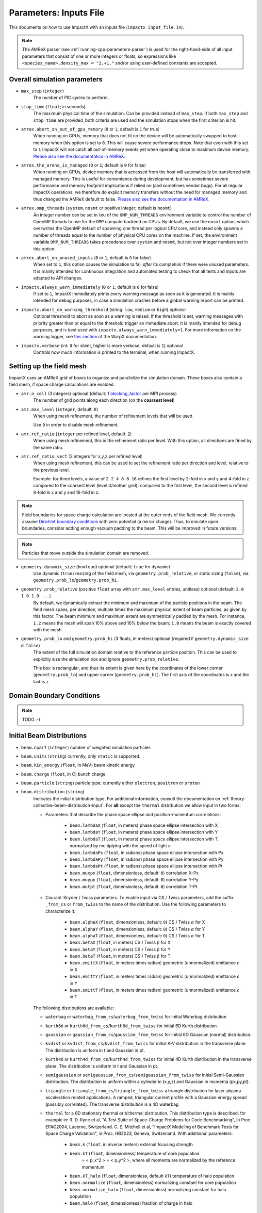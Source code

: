 .. _running-cpp-parameters:

Parameters: Inputs File
=======================

This documents on how to use ImpactX with an inputs file (``impactx input_file.in``).

.. note::
   The AMReX parser (see :ref:`running-cpp-parameters-parser`) is used for the right-hand-side of all input parameters that consist of one or more integers or floats, so expressions like ``<species_name>.density_max = "2.+1."`` and/or using user-defined constants are accepted.

.. _running-cpp-parameters-overall:

Overall simulation parameters
-----------------------------

* ``max_step`` (``integer``)
    The number of PIC cycles to perform.

* ``stop_time`` (``float``; in seconds)
    The maximum physical time of the simulation. Can be provided instead of ``max_step``. If both
    ``max_step`` and ``stop_time`` are provided, both criteria are used and the simulation stops
    when the first criterion is hit.

* ``amrex.abort_on_out_of_gpu_memory``  (``0`` or ``1``; default is ``1`` for true)
    When running on GPUs, memory that does not fit on the device will be automatically swapped to host memory when this option is set to ``0``.
    This will cause severe performance drops.
    Note that even with this set to ``1`` ImpactX will not catch all out-of-memory events yet when operating close to maximum device memory.
    `Please also see the documentation in AMReX <https://amrex-codes.github.io/amrex/docs_html/GPU.html#inputs-parameters>`__.

* ``amrex.the_arena_is_managed``  (``0`` or ``1``; default is ``0`` for false)
    When running on GPUs, device memory that is accessed from the host will automatically be transferred with managed memory.
    This is useful for convenience during development, but has sometimes severe performance and memory footprint implications if relied on (and sometimes vendor bugs).
    For all regular ImpactX operations, we therefore do explicit memory transfers without the need for managed memory and thus changed the AMReX default to false.
    `Please also see the documentation in AMReX <https://amrex-codes.github.io/amrex/docs_html/GPU.html#inputs-parameters>`__.

* ``amrex.omp_threads``  (``system``, ``nosmt`` or positive integer; default is ``nosmt``)
    An integer number can be set in lieu of the ``OMP_NUM_THREADS`` environment variable to control the number of OpenMP threads to use for the ``OMP`` compute backend on CPUs.
    By default, we use the ``nosmt`` option, which overwrites the OpenMP default of spawning one thread per logical CPU core, and instead only spawns a number of threads equal to the number of physical CPU cores on the machine.
    If set, the environment variable ``OMP_NUM_THREADS`` takes precedence over ``system`` and ``nosmt``, but not over integer numbers set in this option.

* ``amrex.abort_on_unused_inputs`` (``0`` or ``1``; default is ``0`` for false)
    When set to ``1``, this option causes the simulation to fail *after* its completion if there were unused parameters.
    It is mainly intended for continuous integration and automated testing to check that all tests and inputs are adapted to API changes.

* ``impactx.always_warn_immediately`` (``0`` or ``1``; default is ``0`` for false)
    If set to ``1``, ImpactX immediately prints every warning message as soon as it is generated.
    It is mainly intended for debug purposes, in case a simulation crashes before a global warning report can be printed.

* ``impactx.abort_on_warning_threshold`` (string: ``low``, ``medium`` or ``high``) optional
    Optional threshold to abort as soon as a warning is raised.
    If the threshold is set, warning messages with priority greater than or equal to the threshold trigger an immediate abort.
    It is mainly intended for debug purposes, and is best used with ``impactx.always_warn_immediately=1``.
    For more information on the warning logger, see `this section <https://warpx.readthedocs.io/en/latest/developers/warning_logger.html>`__ of the WarpX documentation.

* ``impactx.verbose`` (int: ``0`` for silent, higher is more verbose; default is ``1``) optional
    Controls how much information is printed to the terminal, when running ImpactX.


.. _running-cpp-parameters-box:


Setting up the field mesh
-------------------------

ImpactX uses an AMReX grid of boxes to organize and parallelize the simulation domain.
These boxes also contain a field mesh, if space charge calculations are enabled.

* ``amr.n_cell`` (3 integers) optional (default: 1 `blocking_factor <https://amrex-codes.github.io/amrex/docs_html/GridCreation.html>`__ per MPI process)
    The number of grid points along each direction (on the **coarsest level**)

* ``amr.max_level`` (``integer``, default: ``0``)
    When using mesh refinement, the number of refinement levels that will be used.

    Use ``0`` in order to disable mesh refinement.

* ``amr.ref_ratio`` (``integer`` per refined level, default: ``2``)
    When using mesh refinement, this is the refinement ratio per level.
    With this option, all directions are fined by the same ratio.

* ``amr.ref_ratio_vect`` (3 integers for x,y,z per refined level)
    When using mesh refinement, this can be used to set the refinement ratio per direction and level, relative to the previous level.

    Example: for three levels, a value of ``2 2 4 8 8 16`` refines the first level by 2-fold in x and y and 4-fold in z compared to the coarsest level (level 0/mother grid); compared to the first level, the second level is refined 8-fold in x and y and 16-fold in z.

.. note::

   Field boundaries for space charge calculation are located at the outer ends of the field mesh.
   We currently assume `Dirichlet boundary conditions <https://en.wikipedia.org/wiki/Dirichlet_boundary_condition>`__ with zero potential (a mirror charge).
   Thus, to emulate open boundaries, consider adding enough vacuum padding to the beam.
   This will be improved in future versions.

.. note::

   Particles that move outside the simulation domain are removed.

* ``geometry.dynamic_size`` (``boolean``) optional (default: ``true`` for dynamic)
    Use dynamic (``true``) resizing of the field mesh, via ``geometry.prob_relative``, or static sizing (``false``), via ``geometry.prob_lo``/``geometry.prob_hi``.

* ``geometry.prob_relative`` (positive ``float`` array with ``amr.max_level`` entries, unitless) optional (default: ``3.0 1.0 1.0 ...``)
    By default, we dynamically extract the minimum and maximum of the particle positions in the beam.
    The field mesh spans, per direction, multiple times the maximum physical extent of beam particles, as given by this factor.
    The beam minimum and maximum extent are symmetrically padded by the mesh.
    For instance, ``1.2`` means the mesh will span 10% above and 10% below the beam;
    ``1.0`` means the beam is exactly covered with the mesh.

* ``geometry.prob_lo`` and ``geometry.prob_hi`` (3 floats, in meters) optional (required if ``geometry.dynamic_size`` is ``false``)
    The extent of the full simulation domain relative to the reference particle position.
    This can be used to explicitly size the simulation box and ignore ``geometry.prob_relative``.

    This box is rectangular, and thus its extent is given here by the coordinates of the lower corner (``geometry.prob_lo``) and upper corner (``geometry.prob_hi``).
    The first axis of the coordinates is x and the last is z.


.. _running-cpp-parameters-bc:

Domain Boundary Conditions
--------------------------

.. note::

   TODO :-)


.. _running-cpp-parameters-particle:

Initial Beam Distributions
--------------------------

* ``beam.npart`` (``integer``)
  number of weighted simulation particles

* ``beam.units`` (``string``)
  currently, only ``static`` is supported.

* ``beam.kin_energy`` (``float``, in MeV)
  beam kinetic energy

* ``beam.charge`` (``float``, in C)
  bunch charge

* ``beam.particle`` (``string``)
  particle type: currently either ``electron``, ``positron`` or ``proton``

* ``beam.distribution`` (``string``)
    Indicates the initial distribution type.
    For additional information, consult the documentation on :ref:`theory-collective-beam-distribution-input`.
    For **all** except the ``thermal`` distribution we allow input in two forms:

    * Parameters that describe the phase space ellipse and position-momentum correlations:

        * ``beam.lambdaX`` (``float``, in meters) phase space ellipse intersection with X
        * ``beam.lambdaY`` (``float``, in meters) phase space ellipse intersection with Y
        * ``beam.lambdaT`` (``float``, in meters) phase space ellipse intersection with T, normalized by multiplying with the speed of light *c*
        * ``beam.lambdaPx`` (``float``, in radians) phase space ellipse intersection with Px
        * ``beam.lambdaPy`` (``float``, in radians) phase space ellipse intersection with Py
        * ``beam.lambdaPt`` (``float``, in radians) phase space ellipse intersection with Pt
        * ``beam.muxpx`` (``float``, dimensionless, default: ``0``) correlation X-Px
        * ``beam.muypy`` (``float``, dimensionless, default: ``0``) correlation Y-Py
        * ``beam.mutpt`` (``float``, dimensionless, default: ``0``) correlation T-Pt

    * Courant-Snyder / Twiss parameters.
      To enable input via CS / Twiss parameters, add the suffix ``_from_cs`` or ``from_twiss`` to the name of the distribution.
      Use the following parameters to characterize it:

        * ``beam.alphaX`` (``float``, dimensionless, default: ``0``) CS / Twiss :math:`\alpha` for X
        * ``beam.alphaY`` (``float``, dimensionless, default: ``0``) CS / Twiss :math:`\alpha` for Y
        * ``beam.alphaT`` (``float``, dimensionless, default: ``0``) CS / Twiss :math:`\alpha` for T
        * ``beam.betaX`` (``float``, in meters) CS / Twiss :math:`\beta` for X
        * ``beam.betaY`` (``float``, in meters) CS / Twiss :math:`\beta` for Y
        * ``beam.betaT`` (``float``, in meters) CS / Twiss :math:`\beta` for T
        * ``beam.emittX`` (``float``, in meters times radian) geometric (unnormalized) emittance :math:`\epsilon` in X
        * ``beam.emittY`` (``float``, in meters times radian) geometric (unnormalized) emittance :math:`\epsilon` in Y
        * ``beam.emittT`` (``float``, in meters times radian) geometric (unnormalized) emittance :math:`\epsilon` in T

    The following distributions are available:

    * ``waterbag`` or ``waterbag_from_cs``/``waterbag_from_twiss`` for initial Waterbag distribution.

    * ``kurth6d`` or ``kurth6d_from_cs``/``kurth6d_from_twiss`` for initial 6D Kurth distribution.

    * ``gaussian`` or ``gaussian_from_cs``/``gaussian_from_twiss`` for initial 6D Gaussian (normal) distribution.

    * ``kvdist`` or ``kvdist_from_cs``/``kvdist_from_twiss`` for initial K-V distribution in the transverse plane.
      The distribution is uniform in t and Gaussian in pt.

    * ``kurth4d`` or ``kurth4d_from_cs``/``kurth4d_from_twiss`` for initial 4D Kurth distribution in the transverse plane.
      The distribution is uniform in t and Gaussian in pt.

    * ``semigaussian`` or ``semigaussian_from_cs``/``semigaussian_from_twiss`` for initial Semi-Gaussian distribution.  The distribution is uniform within a cylinder in (x,y,z) and Gaussian in momenta (px,py,pt).

    * ``triangle`` or ``triangle_from_cs``/``triangle_from_twiss`` a triangle distribution for laser-plasma acceleration related applications.
      A ramped, triangular current profile with a Gaussian energy spread (possibly correlated).
      The transverse distribution is a 4D waterbag.

    * ``thermal`` for a 6D stationary thermal or bithermal distribution.
      This distribution type is described, for example in:
      R. D. Ryne et al, "A Test Suite of Space-Charge Problems for Code Benchmarking", in Proc. EPAC2004, Lucerne, Switzerland.
      C. E. Mitchell et al, "ImpactX Modeling of Benchmark Tests for Space Charge Validation", in Proc. HB2023, Geneva, Switzerland.
      With additional parameters:

        * ``beam.k`` (``float``, in inverse meters) external focusing strength
        * ``beam.kT`` (``float``, dimensionless) temperature of core population
           = < p_x^2 > = < p_y^2 >, where all momenta are normalized by the reference momentum
        * ``beam.kT_halo`` (``float``, dimensionless, default ``kT``) temperature of halo population
        * ``beam.normalize`` (``float``, dimensionless) normalizing constant for core population
        * ``beam.normalize_halo`` (``float``, dimensionless) normalizing constant for halo population
        * ``beam.halo`` (``float``, dimensionless) fraction of charge in halo


.. _running-cpp-parameters-lattice:

Lattice Elements
----------------

* ``lattice.elements`` (``list of strings``) optional (default: no elements)
    A list of names (one name per lattice element), in the order that they appear in the lattice.

* ``lattice.periods`` (``integer``) optional (default: ``1``)
    The number of periods to repeat the lattice.

* ``lattice.reverse`` (``boolean``) optional (default: ``false``)
    Reverse the list of elements in the lattice.
    If ``reverse`` and ``periods`` both appear, then ``reverse`` is applied before ``periods``.

* ``lattice.nslice`` (``integer``) optional (default: ``1``)
    A positive integer specifying the number of slices used for the application of
    space charge in all elements; overwritten by element parameter "nslice"

* ``<element_name>.type`` (``string``)
    Indicates the element type for this lattice element. This should be one of:

         * ``cfbend`` for a combined function bending magnet. This requires these additional parameters:

            * ``<element_name>.ds`` (``float``, in meters) the segment length
            * ``<element_name>.rc`` (``float``, in meters) the bend radius
            * ``<element_name>.k`` (``float``, in inverse meters squared) the quadrupole strength
                = (magnetic field gradient in T/m) / (magnetic rigidity in T-m)

              * k > 0 horizontal focusing
              * k < 0 horizontal defocusing

            * ``<element_name>.dx`` (``float``, in meters) horizontal translation error
            * ``<element_name>.dy`` (``float``, in meters) vertical translation error
            * ``<element_name>.rotation`` (``float``, in degrees) rotation error in the transverse plane
            * ``<element_name>.nslice`` (``integer``) number of slices used for the application of space charge (default: ``1``)

        * ``drift`` for a free drift. This requires these additional parameters:

            * ``<element_name>.ds`` (``float``, in meters) the segment length
            * ``<element_name>.dx`` (``float``, in meters) horizontal translation error
            * ``<element_name>.dy`` (``float``, in meters) vertical translation error
            * ``<element_name>.rotation`` (``float``, in degrees) rotation error in the transverse plane
            * ``<element_name>.nslice`` (``integer``) number of slices used for the application of space charge (default: ``1``)

        * ``drift_chromatic`` for a free drift, with chromatic effects included.
           The Hamiltonian is expanded through second order in the transverse variables (x,px,y,py), with the exact pt dependence retained.
           This requires these additional parameters:

            * ``<element_name>.ds`` (``float``, in meters) the segment length
            * ``<element_name>.dx`` (``float``, in meters) horizontal translation error
            * ``<element_name>.dy`` (``float``, in meters) vertical translation error
            * ``<element_name>.rotation`` (``float``, in degrees) rotation error in the transverse plane
            * ``<element_name>.nslice`` (``integer``) number of slices used for the application of space charge (default: ``1``)

        * ``drift_exact`` for a free drift, using the exact nonlinear map. This requires these additional parameters:

            * ``<element_name>.ds`` (``float``, in meters) the segment length
            * ``<element_name>.dx`` (``float``, in meters) horizontal translation error
            * ``<element_name>.dy`` (``float``, in meters) vertical translation error
            * ``<element_name>.rotation`` (``float``, in degrees) rotation error in the transverse plane
            * ``<element_name>.nslice`` (``integer``) number of slices used for the application of space charge (default: ``1``)

        * ``quad`` for a quadrupole. This requires these additional parameters:

            * ``<element_name>.ds`` (``float``, in meters) the segment length
            * ``<element_name>.k`` (``float``, in inverse meters squared) the quadrupole strength
                = (magnetic field gradient in T/m) / (magnetic rigidity in T-m)

              * k > 0 horizontal focusing
              * k < 0 horizontal defocusing

            * ``<element_name>.dx`` (``float``, in meters) horizontal translation error
            * ``<element_name>.dy`` (``float``, in meters) vertical translation error
            * ``<element_name>.rotation`` (``float``, in degrees) rotation error in the transverse plane
            * ``<element_name>.nslice`` (``integer``) number of slices used for the application of space charge (default: ``1``)

        * ``quad_chromatic`` for A Quadrupole magnet, with chromatic effects included.
           The Hamiltonian is expanded through second order in the transverse variables (x,px,y,py), with the exact pt dependence retained.
           This requires these additional parameters:

            * ``<element_name>.ds`` (``float``, in meters) the segment length
            * ``<element_name>.k`` (``float``, in inverse meters squared OR in T/m) the quadrupole strength
                = (magnetic field gradient in T/m) / (magnetic rigidity in T-m) - if units = 0

             OR = magnetic field gradient in T/m - if units = 1

              * k > 0 horizontal focusing
              * k < 0 horizontal defocusing

            * ``<element_name>.units`` (``integer``) specification of units (default: ``0``)
            * ``<element_name>.dx`` (``float``, in meters) horizontal translation error
            * ``<element_name>.dy`` (``float``, in meters) vertical translation error
            * ``<element_name>.rotation`` (``float``, in degrees) rotation error in the transverse plane
            * ``<element_name>.nslice`` (``integer``) number of slices used for the application of space charge (default: ``1``)

        * ``quadrupole_softedge`` for a soft-edge quadrupole. This requires these additional parameters:

            * ``<element_name>.ds`` (``float``, in meters) the segment length
            * ``<element_name>.gscale`` (``float``, in inverse meters) Scaling factor for on-axis magnetic field gradient
            * ``<element_name>.cos_coefficients`` (array of ``float``) cos coefficients in Fourier expansion of the on-axis field gradient
              (optional); default is a tanh fringe field model from `MaryLie 3.0 <http://www.physics.umd.edu/dsat/docs/MaryLieMan.pdf>`__
            * ``<element_name>.sin_coefficients`` (array of ``float``) sin coefficients in Fourier expansion of the on-axis field gradient
              (optional); default is a tanh fringe field model from `MaryLie 3.0 <http://www.physics.umd.edu/dsat/docs/MaryLieMan.pdf>`__
            * ``<element_name>.dx`` (``float``, in meters) horizontal translation error
            * ``<element_name>.dy`` (``float``, in meters) vertical translation error
            * ``<element_name>.rotation`` (``float``, in degrees) rotation error in the transverse plane
            * ``<element_name>.mapsteps`` (``integer``) number of integration steps per slice used for map and reference particle push in applied fields
               (default: ``1``)
            * ``<element_name>.nslice`` (``integer``) number of slices used for the application of space charge (default: ``1``)

        * ``plasma_lens_chromatic`` for an active cylindrically-symmetric plasma lens, with chromatic effects included.
           The Hamiltonian is expanded through second order in the transverse variables (x,px,y,py), with the exact pt dependence retained.
           This requires these additional parameters:

            * ``<element_name>.ds`` (``float``, in meters) the segment length
            * ``<element_name>.k`` (``float``, in inverse meters squared OR in T/m) the plasma lens focusing strength
                = (azimuthal magnetic field gradient in T/m) / (magnetic rigidity in T-m) - if units = 0

             OR = azimuthal magnetic field gradient in T/m - if units = 1

            * ``<element_name>.units`` (``integer``) specification of units (default: ``0``)
            * ``<element_name>.dx`` (``float``, in meters) horizontal translation error
            * ``<element_name>.dy`` (``float``, in meters) vertical translation error
            * ``<element_name>.rotation`` (``float``, in degrees) rotation error in the transverse plane
            * ``<element_name>.nslice`` (``integer``) number of slices used for the application of space charge (default: ``1``)

        * ``sbend`` for a bending magnet. This requires these additional parameters:

            * ``<element_name>.ds`` (``float``, in meters) the segment length
            * ``<element_name>.rc`` (``float``, in meters) the bend radius
            * ``<element_name>.dx`` (``float``, in meters) horizontal translation error
            * ``<element_name>.dy`` (``float``, in meters) vertical translation error
            * ``<element_name>.rotation`` (``float``, in degrees) rotation error in the transverse plane
            * ``<element_name>.nslice`` (``integer``) number of slices used for the application of space charge (default: ``1``)

        * ``sbend_exact`` for a bending magnet using the exact nonlinear map for the bend body. The map corresponds to the map described in:
            D. L. Bruhwiler et al, in Proc. of EPAC 98, pp. 1171-1173 (1998), E. Forest et al, Part. Accel. 45, pp. 65-94 (1994).  The model
            consists of a uniform bending field B_y with a hard edge.  Pole faces are normal to the entry and exit velocity of the reference
            particle.  This requires these additional parameters:

            * ``<element_name>.ds`` (``float``, in meters) the segment length
            * ``<element_name>.phi`` (``float``, in degrees) the bend angle
            * ``<element_name>.B`` (``float``, in Tesla) the bend magnetic field; when B = 0 (default), the reference bending radius is defined by r0 = length / (angle in rad), corresponding to a magnetic field of B = rigidity / r0; otherwise the reference bending radius is defined by r0 = rigidity / B
            * ``<element_name>.dx`` (``float``, in meters) horizontal translation error
            * ``<element_name>.dy`` (``float``, in meters) vertical translation error
            * ``<element_name>.rotation`` (``float``, in degrees) rotation error in the transverse plane
            * ``<element_name>.nslice`` (``integer``) number of slices used for the application of space charge (default: ``1``)

        * ``solenoid`` for an ideal hard-edge solenoid magnet. This requires these additional parameters:

            * ``<element_name>.ds`` (``float``, in meters) the segment length
            * ``<element_name>.ks`` (``float``, in meters) Solenoid strength in m^(-1) (MADX convention)
                  = (magnetic field Bz in T) / (rigidity in T-m)
            * ``<element_name>.dx`` (``float``, in meters) horizontal translation error
            * ``<element_name>.dy`` (``float``, in meters) vertical translation error
            * ``<element_name>.rotation`` (``float``, in degrees) rotation error in the transverse plane
            * ``<element_name>.nslice`` (``integer``) number of slices used for the application of space charge (default: ``1``)

        * ``solenoid_softedge`` for a soft-edge solenoid. This requires these additional parameters:

            * ``<element_name>.ds`` (``float``, in meters) the segment length
            * ``<element_name>.bscale`` (``float``, in inverse meters) Scaling factor for on-axis magnetic field Bz
            * ``<element_name>.cos_coefficients`` (array of ``float``) cos coefficients in Fourier expansion of the on-axis magnetic field Bz
              (optional); default is a thin-shell model from `DOI:10.1016/J.NIMA.2022.166706 <https://doi.org/10.1016/j.nima.2022.166706>`__
            * ``<element_name>.sin_coefficients`` (array of ``float``) sin coefficients in Fourier expansion of the on-axis magnetic field Bz
              (optional); default is a thin-shell model from `DOI:10.1016/J.NIMA.2022.166706 <https://doi.org/10.1016/j.nima.2022.166706>`__
            * ``<element_name>.dx`` (``float``, in meters) horizontal translation error
            * ``<element_name>.dy`` (``float``, in meters) vertical translation error
            * ``<element_name>.rotation`` (``float``, in degrees) rotation error in the transverse plane
            * ``<element_name>.mapsteps`` (``integer``) number of integration steps per slice used for map and reference particle push in applied fields (default: ``1``)
            * ``<element_name>.nslice`` (``integer``) number of slices used for the application of space charge (default: ``1``)

        * ``dipedge`` for dipole edge focusing. This requires these additional parameters:

            * ``<element_name>.psi`` (``float``, in radians) the pole face rotation angle
            * ``<element_name>.rc`` (``float``, in meters) the bend radius
            * ``<element_name>.g`` (``float``, in meters) the gap size
            * ``<element_name>.K2`` (``float``, dimensionless) normalized field integral for fringe field
            * ``<element_name>.dx`` (``float``, in meters) horizontal translation error
            * ``<element_name>.dy`` (``float``, in meters) vertical translation error
            * ``<element_name>.rotation`` (``float``, in degrees) rotation error in the transverse plane

        * ``constf`` for a constant focusing element. This requires these additional parameters:

            * ``<element_name>.ds`` (``float``, in meters) the segment length
            * ``<element_name>.kx`` (``float``, in 1/meters) the horizontal focusing strength
            * ``<element_name>.ky`` (``float``, in 1/meters) the vertical focusing strength
            * ``<element_name>.kt`` (``float``, in 1/meters) the longitudinal focusing strength
            * ``<element_name>.dx`` (``float``, in meters) horizontal translation error
            * ``<element_name>.dy`` (``float``, in meters) vertical translation error
            * ``<element_name>.rotation`` (``float``, in degrees) rotation error in the transverse plane
            * ``<element_name>.nslice`` (``integer``) number of slices used for the application of space charge (default: ``1``)

        * ``rfcavity`` a radiofrequency cavity.
          This requires these additional parameters:

            * ``<element_name>.ds`` (``float``, in meters) the segment length
            * ``<element_name>.escale`` (``float``, in 1/m) scaling factor for on-axis RF electric field
                = (peak on-axis electric field Ez in MV/m) / (particle rest energy in MeV)
            * ``<element_name>.freq`` (``float``, in Hz) RF frequency
            * ``<element_name>.phase`` (``float``, in degrees) RF driven phase
            * ``<element_name>.cos_coefficients`` (array of ``float``) cosine coefficients in Fourier expansion of on-axis electric field Ez (optional); default is a 9-cell TESLA superconducting cavity model from `DOI:10.1103/PhysRevSTAB.3.092001 <https://doi.org/10.1103/PhysRevSTAB.3.092001>`__
            * ``<element_name>.cos_coefficients`` (array of ``float``) sine coefficients in Fourier expansion of on-axis electric field Ez (optional); default is a 9-cell TESLA superconducting cavity model from `DOI:10.1103/PhysRevSTAB.3.092001 <https://doi.org/10.1103/PhysRevSTAB.3.092001>`__
            * ``<element_name>.dx`` (``float``, in meters) horizontal translation error
            * ``<element_name>.dy`` (``float``, in meters) vertical translation error
            * ``<element_name>.rotation`` (``float``, in degrees) rotation error in the transverse plane
            * ``<element_name>.mapsteps`` (``integer``) number of integration steps per slice used for map and reference particle push in applied fields (default: ``1``)
            * ``<element_name>.nslice`` (``integer``) number of slices used for the application of space charge (default: ``1``)

        * ``buncher`` for a short RF cavity (linear) bunching element.
          This requires these additional parameters:

            * ``<element_name>.V`` (``float``, dimensionless) normalized voltage drop across the cavity
                = (maximum voltage drop in Volts) / (speed of light in m/s * magnetic rigidity in T-m)
            * ``<element_name>.k`` (``float``, in 1/meters) the RF wavenumber
                = 2*pi/(RF wavelength in m)
            * ``<element_name>.dx`` (``float``, in meters) horizontal translation error
            * ``<element_name>.dy`` (``float``, in meters) vertical translation error
            * ``<element_name>.rotation`` (``float``, in degrees) rotation error in the transverse plane

        * ``shortrf`` for a short RF cavity element.
          This requires these additional parameters:

            * ``<element_name>.V`` (``float``, dimensionless) normalized voltage drop across the cavity
                = (maximum energy gain in MeV) / (particle rest energy in MeV)
            * ``<element_name>.freq`` (``float``, in Hz) the RF frequency
            * ``<element_name>.phase`` (``float``, in degrees) the synchronous RF phase

                phase = 0: maximum energy gain (on-crest)

                phase = -90 deg:  zero energy gain for bunching

                phase = 90 deg:  zero energy gain for debunching
            * ``<element_name>.dx`` (``float``, in meters) horizontal translation error
            * ``<element_name>.dy`` (``float``, in meters) vertical translation error
            * ``<element_name>.rotation`` (``float``, in degrees) rotation error in the transverse plane

        * ``uniform_acc_chromatic`` for a region of uniform acceleration, with chromatic effects included.
           The Hamiltonian is expanded through second order in the transverse variables (x,px,y,py), with the exact pt dependence retained.
           This requires these additional parameters:

            * ``<element_name>.ds`` (``float``, in meters) the segment length
            * ``<element_name>.ez`` (``float``, in inverse meters) the electric field strength
                = (particle charge in C * electric field Ez in V/m) / (particle mass in kg * (speed of light in m/s)^2)
            * ``<element_name>.bz`` (``float``, in inverse meters) the magnetic field strength
                = (particle charge in C * magnetic field Bz in T) / (particle mass in kg * speed of light in m/s)
            * ``<element_name>.dx`` (``float``, in meters) horizontal translation error
            * ``<element_name>.dy`` (``float``, in meters) vertical translation error
            * ``<element_name>.rotation`` (``float``, in degrees) rotation error in the transverse plane
            * ``<element_name>.nslice`` (``integer``) number of slices used for the application of space charge (default: ``1``)

        * ``multipole`` for a thin multipole element.
          This requires these additional parameters:

            * ``<element_name>.multipole`` (``integer``, dimensionless) order of multipole
                (m = 1) dipole, (m = 2) quadrupole, (m = 3) sextupole, etc.

            * ``<element_name>.k_normal`` (``float``, in 1/meters^m) integrated normal multipole coefficient (MAD-X convention)
                = 1/(magnetic rigidity in T-m) * (derivative of order m-1 of By with respect to x)
            * ``<element_name>.k_skew`` (``float``, in 1/meters^m) integrated skew multipole strength (MAD-X convention)
            * ``<element_name>.dx`` (``float``, in meters) horizontal translation error
            * ``<element_name>.dy`` (``float``, in meters) vertical translation error
            * ``<element_name>.rotation`` (``float``, in degrees) rotation error in the transverse plane

        * ``nonlinear_lens`` for a thin IOTA nonlinear lens element.
          This requires these additional parameters:

            * ``<element_name>.knll`` (``float``, in meters) integrated strength of the lens segment (MAD-X convention)
                = dimensionless lens strength * c parameter**2 * length / Twiss beta
            * ``<element_name>.cnll`` (``float``, in meters) distance of the singularities from the origin (MAD-X convention)
                = c parameter * sqrt(Twiss beta)
            * ``<element_name>.dx`` (``float``, in meters) horizontal translation error
            * ``<element_name>.dy`` (``float``, in meters) vertical translation error
            * ``<element_name>.rotation`` (``float``, in degrees) rotation error in the transverse plane

        * ``prot`` for an exact pole-face rotation in the x-z plane. This requires these additional parameters:

            * ``<element_name>.phi_in`` (``float``, in degrees) angle of the reference particle with respect to the longitudinal (z) axis in the original frame
            * ``<element_name>.phi_out`` (``float``, in degrees) angle of the reference particle with respect to the longitudinal (z) axis in the rotated frame

        * ``kicker`` for a thin transverse kicker. This requires these additional parameters:

            * ``<element_name>.xkick`` (``float``, dimensionless OR in T-m) the horizontal kick strength
            * ``<element_name>.ykick`` (``float``, dimensionless OR in T-m) the vertical kick strength
            * ``<element_name>.units`` (``string``) specification of units: ``dimensionless`` (default, in units of the magnetic rigidity of the reference particle) or ``T-m``
            * ``<element_name>.dx`` (``float``, in meters) horizontal translation error
            * ``<element_name>.dy`` (``float``, in meters) vertical translation error
            * ``<element_name>.rotation`` (``float``, in degrees) rotation error in the transverse plane

        * ``thin_dipole`` for a thin dipole element.
          This requires these additional parameters:

            * ``<element_name>.theta`` (``float``, in degrees) dipole bend angle
            * ``<element_name>.rc`` (``float``, in meters) effective radius of curvature
            * ``<element_name>.dx`` (``float``, in meters) horizontal translation error
            * ``<element_name>.dy`` (``float``, in meters) vertical translation error
            * ``<element_name>.rotation`` (``float``, in degrees) rotation error in the transverse plane

        * ``aperture`` for a thin collimator element applying a transverse aperture boundary.
          This requires these additional parameters:

            * ``<element_name>.xmax`` (``float``, in meters) maximum value of the horizontal coordinate
            * ``<element_name>.ymax`` (``float``, in meters) maximum value of the vertical coordinate
            * ``<element_name>.shape`` (``string``) shape of the aperture boundary: ``rectangular`` (default) or ``elliptical``
            * ``<element_name>.dx`` (``float``, in meters) horizontal translation error
            * ``<element_name>.dy`` (``float``, in meters) vertical translation error
            * ``<element_name>.rotation`` (``float``, in degrees) rotation error in the transverse plane

        * ``beam_monitor`` a beam monitor, writing all beam particles at fixed ``s`` to openPMD files.
          If the same element name is used multiple times, then an output series is created with multiple outputs.

            * ``<element_name>.name`` (``string``, default value: ``<element_name>``)

                The output series name to use.
                By default, output is created under ``diags/openPMD/<element_name>.<backend>``.

            * ``<element_name>.backend`` (``string``, default value: ``default``)

                `I/O backend <https://openpmd-api.readthedocs.io/en/latest/backends/overview.html>`_ for `openPMD <https://www.openPMD.org>`_ data dumps.
                ``bp`` is the `ADIOS2 I/O library <https://csmd.ornl.gov/adios>`_, ``h5`` is the `HDF5 format <https://www.hdfgroup.org/solutions/hdf5/>`_, and ``json`` is a `simple text format <https://en.wikipedia.org/wiki/JSON>`_.
                ``json`` only works with serial/single-rank jobs.
                By default, the first available backend in the order given above is taken.

            * ``<element_name>.encoding`` (``string``, default value: ``g``)

                openPMD `iteration encoding <https://openpmd-api.readthedocs.io/en/0.14.0/usage/concepts.html#iteration-and-series>`__: (v)ariable based, (f)ile based, (g)roup based (default)
                variable based is an `experimental feature with ADIOS2 <https://openpmd-api.readthedocs.io/en/0.14.0/backends/adios2.html#experimental-new-adios2-schema>`__.

            * ``<element_name>.nonlinear_lens_invariants`` (``boolean``, default value: ``false``)

                Compute and output the invariants H and I within the nonlinear magnetic insert element (see: ``nonlinear_lens``).
                Invariants associated with a single short segment of the nonlinear magnetic insert described by V. Danilov and S. Nagaitsev, PRSTAB 13, 084002 (2010), Sect. V.A.

                * ``<element_name>.alpha`` (``float``, unitless) Twiss alpha of the bare linear lattice at the location of output for the nonlinear IOTA invariants H and I.
                  Horizontal and vertical values must be equal.

                * ``<element_name>.beta`` (``float``, meters) Twiss beta of the bare linear lattice at the location of output for the nonlinear IOTA invariants H and I.
                  Horizontal and vertical values must be equal.

                * ``<element_name>.tn`` (``float``, unitless) dimensionless strength of the IOTA nonlinear magnetic insert element used for computing H and I.

                * ``<element_name>.cn`` (``float``, meters^(1/2)) scale factor of the IOTA nonlinear magnetic insert element used for computing H and I.

        * ``line`` a sub-lattice (line) of elements to append to the lattice.

            * ``<element_name>.elements`` (``list of strings``) optional (default: no elements)
              A list of names (one name per lattice element), in the order that they appear in the lattice.

            * ``<element_name>.reverse`` (``boolean``) optional (default: ``false``)
              Reverse the list of elements in the line before appending to the lattice.

            * ``<element_name>.repeat`` (``integer``) optional (default: ``1``)
              Repeat the line multiple times before appending to the lattice.
              Note: If ``reverse`` and ``repeat`` both appear, then ``reverse`` is applied before ``repeat``.


.. _running-cpp-parameters-parallelization:

Distribution across MPI ranks and parallelization
-------------------------------------------------

* ``amr.max_grid_size`` (``integer``) optional (default: ``128``)
    Maximum allowable size of each **subdomain**
    (expressed in number of grid points, in each direction).
    Each subdomain has its own ghost cells, and can be handled by a
    different MPI rank ; several OpenMP threads can work simultaneously on the
    same subdomain.

    If ``max_grid_size`` is such that the total number of subdomains is
    **larger** that the number of MPI ranks used, than some MPI ranks
    will handle several subdomains, thereby providing additional flexibility
    for **load balancing**.

    When using mesh refinement, this number applies to the subdomains
    of the coarsest level, but also to any of the finer level.


.. _running-cpp-parameters-parser:

Math parser and user-defined constants
--------------------------------------

ImpactX uses AMReX's math parser that reads expressions in the input file.
It can be used in all input parameters that consist of one or more integers or floats.
Integer input expecting boolean, 0 or 1, are not parsed.
Note that when multiple values are expected, the expressions are space delimited.
For integer input values, the expressions are evaluated as real numbers and the final result rounded to the nearest integer.
See `this section <https://amrex-codes.github.io/amrex/docs_html/Basics.html#parser>`_ of the AMReX documentation for a complete list of functions supported by the math parser.

ImpactX constants
^^^^^^^^^^^^^^^^^

ImpactX will provide a few pre-defined constants, that can be used for any parameter that consists of one or more floats.

.. note::

   Develop, such as:

   ======== ===================
   q_e      elementary charge
   m_e      electron mass
   m_p      proton mass
   m_u      unified atomic mass unit (Dalton)
   epsilon0 vacuum permittivity
   mu0      vacuum permeability
   clight   speed of light
   pi       math constant pi
   ======== ===================

   See in WarpX the file ``Source/Utils/WarpXConst.H`` for the values.

User-defined constants
^^^^^^^^^^^^^^^^^^^^^^

Users can define their own constants in the input file.
These constants can be used for any parameter that consists of one or more integers or floats.
User-defined constant names can contain only letters, numbers and the character ``_``.
The name of each constant has to begin with a letter. The following names are used
by ImpactX, and cannot be used as user-defined constants: ``x``, ``y``, ``z``, ``X``, ``Y``, ``t``.
The values of the constants can include the predefined ImpactX constants listed above as well as other user-defined constants.
For example:

* ``my_constants.a0 = 3.0``
* ``my_constants.z_plateau = 150.e-6``
* ``my_constants.n0 = 1.e22``
* ``my_constants.wp = sqrt(n0*q_e**2/(epsilon0*m_e))``

Coordinates
^^^^^^^^^^^

Besides, for profiles that depend on spatial coordinates (the plasma momentum distribution or the laser field, see below ``Particle initialization`` and ``Laser initialization``), the parser will interpret some variables as spatial coordinates.
These are specified in the input parameter, i.e., ``density_function(x,y,z)`` and ``field_function(X,Y,t)``.

The parser reads python-style expressions between double quotes, for instance
``"a0*x**2 * (1-y*1.e2) * (x>0)"`` is a valid expression where ``a0`` is a
user-defined constant (see above) and ``x`` and ``y`` are spatial coordinates. The names are case sensitive. The factor
``(x>0)`` is ``1`` where ``x>0`` and ``0`` where ``x<=0``. It allows the user to
define functions by intervals.
Alternatively the expression above can be written as ``if(x>0, a0*x**2 * (1-y*1.e2), 0)``.


.. _running-cpp-parameters-numerics:

Numerics and algorithms
-----------------------

* ``algo.particle_shape`` (``integer``; ``1``, ``2``, or ``3``)
    The order of the shape factors (splines) for the macro-particles along all spatial directions: `1` for linear, `2` for quadratic, `3` for cubic.
    Low-order shape factors result in faster simulations, but may lead to more noisy results.
    High-order shape factors are computationally more expensive, but may increase the overall accuracy of the results.
    For production runs it is generally safer to use high-order shape factors, such as cubic order.

* ``algo.space_charge`` (``boolean``, optional, default: ``false``)
    Whether to calculate space charge effects.

* ``algo.mlmg_relative_tolerance`` (``float``, optional, default: ``1.e-7``)
    The relative precision with which the electrostatic space-charge fields should be calculated.
    More specifically, the space-charge fields are computed with an iterative Multi-Level Multi-Grid (MLMG) solver.
    This solver can fail to reach the default precision within a reasonable time.

* ``algo.mlmg_absolute_tolerance`` (``float``, optional, default: ``0``, which means: ignored)
    The absolute tolerance with which the space-charge fields should be calculated in units of V/m^2.
    More specifically, the acceptable residual with which the solution can be considered converged.
    In general this should be left as the default, but in cases where the simulation state changes very
    little between steps it can occur that the initial guess for the MLMG solver is so close to the
    converged value that it fails to improve that solution sufficiently to reach the
    mlmg_relative_tolerance value."

* ``algo.mlmg_max_iters`` (``integer``, optional, default: ``100``)
    Maximum number of iterations used for MLMG solver for space-charge fields calculation.
    In case if MLMG converges but fails to reach the desired self_fields_required_precision,
    this parameter may be increased.

* ``algo.mlmg_verbosity`` (``integer``, optional, default: ``1``)
    The verbosity used for MLMG solver for space-charge fields calculation.
    Currently MLMG solver looks for verbosity levels from 0-5.
    A higher number results in more verbose output.

.. _running-cpp-parameters-diagnostics:

Diagnostics and output
----------------------

* ``diag.enable`` (``boolean``, optional, default: ``true``)
  Enable or disable diagnostics generally.
  Disabling this is mostly used for benchmarking.

  This option is ignored for the openPMD output elements (remove them from the lattice to disable).

* ``diag.slice_step_diagnostics`` (``boolean``, optional, default: ``false``)
  By default, diagnostics is performed at the beginning and end of the simulation.
  Enabling this flag will write diagnostics every step and slice step

* ``diag.file_min_digits`` (``integer``, optional, default: ``6``)
    The minimum number of digits used for the step number appended to the diagnostic file names.

* ``diag.backend`` (``string``, default value: ``default``)

  Diagnostics for particles lost in apertures, stored as ``diags/openPMD/particles_lost.*`` at the end of the simulation.
  See the ``beam_monitor`` element for backend values.


.. _running-cpp-parameters-diagnostics-insitu:

In-situ visualization
^^^^^^^^^^^^^^^^^^^^^

.. note::

   TODO :-)

.. _running-cpp-parameters-diagnostics-full:

.. note::

   TODO :-)

.. _running-cpp-parameters-cp-restart:

Checkpoints and restart
-----------------------

.. note::

   ImpactX will support checkpoints/restart via AMReX.
   The checkpoint capability can be turned with regular diagnostics: ``<diag_name>.format = checkpoint``.

   * ``amr.restart`` (`string`)
       Name of the checkpoint file to restart from. Returns an error if the folder does not exist
       or if it is not properly formatted.

Intervals parser
----------------

.. note::

   TODO :-)

ImpactX can parse time step interval expressions of the form ``start:stop:period``, e.g.
``1:2:3, 4::, 5:6, :, ::10``.
A comma is used as a separator between groups of intervals, which we call slices.
The resulting time steps are the `union set <https://en.wikipedia.org/wiki/Union_(set_theory)>`_ of all given slices.
White spaces are ignored.
A single slice can have 0, 1 or 2 colons ``:``, just as `numpy slices <https://numpy.org/doc/stable/reference/generated/numpy.s_.html>`_, but with inclusive upper bound for ``stop``.

* For 0 colon the given value is the period

* For 1 colon the given string is of the type ``start:stop``

* For 2 colons the given string is of the type ``start:stop:period``

Any value that is not given is set to default.
Default is ``0`` for the start, ``std::numeric_limits<int>::max()`` for the stop and ``1`` for the
period.
For the 1 and 2 colon syntax, actually having values in the string is optional
(this means that ``::5``, ``100 ::10`` and ``100 :`` are all valid syntaxes).

All values can be expressions that will be parsed in the same way as other integer input parameters.

**Examples**

* ``something_intervals = 50`` -> do something at timesteps 0, 50, 100, 150, etc.
  (equivalent to ``something_intervals = ::50``)

* ``something_intervals = 300:600:100`` -> do something at timesteps 300, 400, 500 and 600.

* ``something_intervals = 300::50`` -> do something at timesteps 300, 350, 400, 450, etc.

* ``something_intervals = 105:108,205:208`` -> do something at timesteps 105, 106, 107, 108,
  205, 206, 207 and 208. (equivalent to ``something_intervals = 105 : 108 : , 205 : 208 :``)

* ``something_intervals = :`` or  ``something_intervals = ::`` -> do something at every timestep.

* ``something_intervals = 167:167,253:253,275:425:50`` do something at timesteps 167, 253, 275,
  325, 375 and 425.

This is essentially the python slicing syntax except that the stop is inclusive
(``0:100`` contains 100) and that no colon means that the given value is the period.

Note that if a given period is zero or negative, the corresponding slice is disregarded.
For example, ``something_intervals = -1`` deactivates ``something`` and
``something_intervals = ::-1,100:1000:25`` is equivalent to ``something_intervals = 100:1000:25``.
